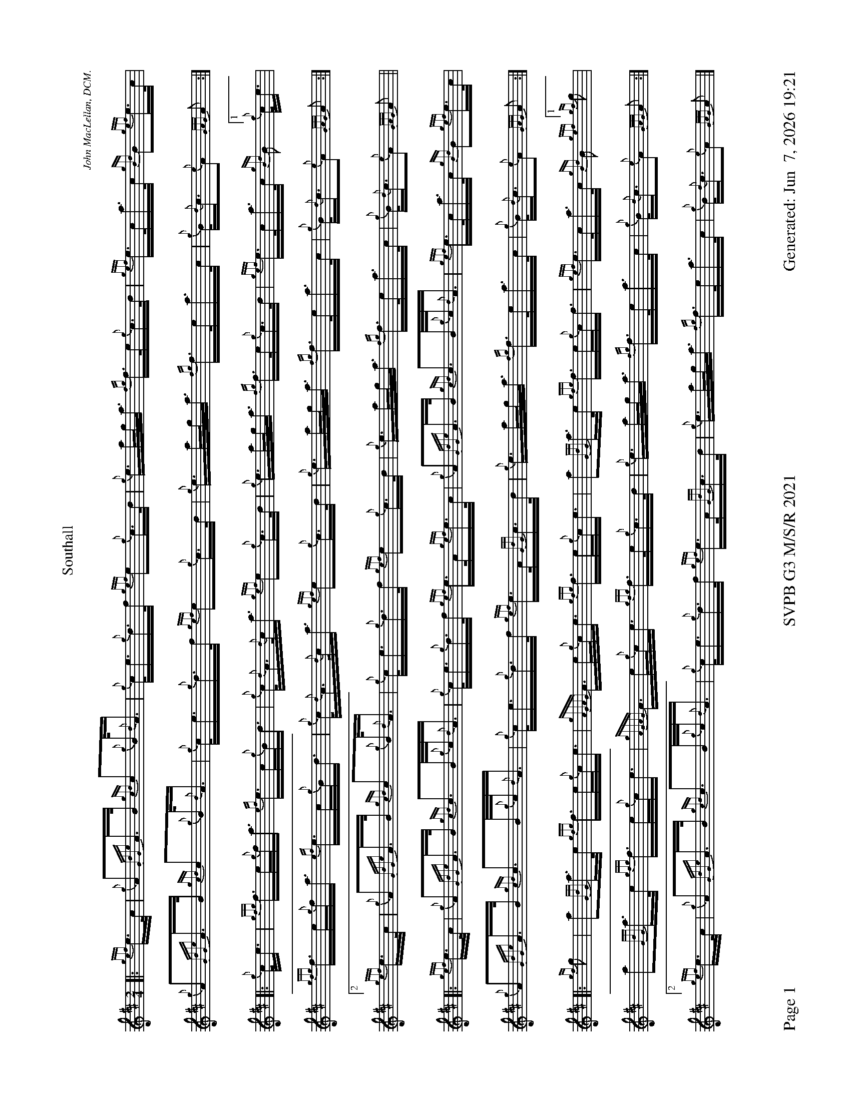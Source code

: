 %abc-2.2
I:abc-include style.abh
%%footer "Page $P	SVPB G3 M/S/R 2021	Generated: $D"
%%scale 0.54
%%landscape 1
X:1
T:Southall
R:March
L:1/16
C:John MacLellan, DCM.
M:2/4
K:D
[|: {gef}e>c | {g}A2{GdGe}A>B {gcd}c2{g}B<{d}A | {g}c<e{g}d>f {gef}e2{g}c>d | {g}e>ag<a {fg}f>e{g}c>d | {gef}e>ca>c {gBd}B2{gef}e>c |
 {g}A2{GdGe}A>B {gcd}c2{g}B<{d}A | {g}c<e{g}d>f {gef}e2{g}c>d | {g}e>ag<a {fg}f>ea>c | {g}B<{d}c{e}A2 {GAG}A2 :|]
 [|: {g}c<e | {gfg}f>e{g}f<a {ef}e>c{g}B<d | {g}c<{d}A{d}c<a {gef}e2{g}c>d | {g}e>ag<a {fg}f>e{g}c>d |{gef}e>ca>c {gBd}B2["1" {g}c<e |
  {gfg}f>e{g}f<a {ef}e>c{g}B<d | {g}c<{d}A{d}c<a {gef}e2{g}c>d | {g}e>ag<a {fg}f>ea>c | {g}B<{d}c{e}A2 {GAG}A2 :|]
  ["2" {gef}e>c | {g}A2{GdGe}A>B {gcd}c2{g}B<{d}A | {g}c<e{g}d>f {gef}e2{g}c>d | {g}e>ag<a {fg}f>ea>c | {g}B<{d}c{e}A2 {GAG}A2 ||
  [|: {gef}e>c |{g}A2{GdGe}A>B {gcd}c2>B{g}c<{d}A | {g}c<e{g}d>f {gef}e>A{gef}e>c | {g}A2{GdGe}A>B {gcd}c2>B{g}c<{d}A | {gef}e>ca>c {gBd}B2{gef}e>c |
  {g}A2{GdGe}A>B {gcd}c2>B{g}c<{d}A | {g}c<e{g}d>f {gef}e>A{GdG}c>d | {g}e>ag<a {fg}f>ea>c | {g}B<{d}c{e}A2 {GAG}A2 :|]
  [|: {gf}g2 | a2{GdG}a>e {gfg}f>e{g}c<e |{gAGAG}A>e{g}c<e {gfg}f>e{g}c<e | a2{GdG}a>e {gfg}f>e{g}c<f | {gef}e>ca>c {gBd}B2{gef} ["1" {gf}g2 |
  a2{GdG}a>e {gfg}f>e{g}c<e |{gAGAG}A>e{g}c<e {gfg}f>e{g}c>d | {g}e>ag<a {fg}f>ea>c | {g}B<{d}c{e}A2 {GAG}A2 :|]
  ["2" {gef}e>c |{g}A2{GdGe}A>B {gcd}c2>B{g}c<{d}A | {g}c<e{g}d>f {gef}e>A{GdG}c>d | {g}e>ag<a {fg}f>ea>c | {g}B<{d}c{e}A2 {GAG}A2 |]
X:2
T:Lady MacKenzie Of Gairloch
C:Traditional
R:Strathspey
M:C
L:1/8
K:D
[| {gcd}c<{e}A {gef}e>A {gf}g>A {gef}e>d | {gBd}B<{e}G {dc}d>B {gf}g>e {Gdc}d<{e}B | {gcd}c<{e}A {gef}e>A {gf}g>A {gef}e>d | {gBd}B<{e}G {dc}d>B {gef}e2 {AGAG}A<a |
{cd}c<{e}A {gef}e>A {gf}g>A {gef}e>d | {gBd}B<{e}G {dc}d>B {gf}g>e {Gdc}d<{e}B | {gcd}c<{e}A {gef}e>A {gf}g>A {gef}e>d | {gBd}B<{e}G {dc}d>B {gef}e2 {AGAG}A>e || 
{ag}a2 e/f/g {ag}a>e {gcd}c<{e}A | {gf}g2 {a}B/c/d {gf}g>d {gBd}B<{e}G | {ag}a2 e/f/g {ag}a>e {gcd}c<{e}A | {gBd}B<{e}G {dc}d>B {gef}e2 {AGAG}A>e |
{ag}a2 e/f/g {ag}a>e {gcd}c<{e}A | {gf}g2 {a}B/c/d {g}e/f/g {Bd}B<{e}G | {g}A>B {GdG}c>d {gef}e>d {g}e/f/g | {Bd}B<{e}G {dc}d>B {gef}e2 {AGAG}A<a ||
{cd}c<{e}A {gAGAG}A2 {gf}g>A {gef}e>d | {gBd}B>{g}A {d}G>{d}B {gf}g>e {Gdc}d<{e}B | {gcd}c<{e}A {gAGAG}A2 {gf}g>A {gef}e>d | {gBd}B<{e}G {dc}d>B {gef}e2 {AGAG}A<a |
{cd}c<{e}A {gAGAG}A2 {gf}g>A {gef}e>d | {gBd}B>{g}A {d}G>{d}B {gf}g>e {Gdc}d<{e}B | {gcd}c<{e}A {gAGAG}A2 {gf}g>A {gef}e>d | {gBd}B<{e}G {dc}d>B {gef}e2 {AGAG}A>e ||
{ag}a2 e/f/g {a}f/e/d {gcd}c<{e}A | {gf}g2 {a}B/c/d {g}e/f/g {Bd}B<{e}G | {ag}a2 e/f/g {a}f/e/d {gcd}c<{e}A | {gBd}B<{e}G {dc}d>B {gef}e2 {AGAG}A>e |
{ag}a2 e/f/g {a}f/e/d {gcd}c<{e}A | {g}B/c/d {g}e/f/g {a}f/e/d {gBd}B<{e}G | {g}A>{d}c {g}B/c/d {gef}e>d {gcd}c<A | {gBd}B<{e}G {dc}d>B {gef}e2 {AGAG}A2 |]

X:3
T:The Blackberry Bush
M:C
L:1/8
C:Donald MacLeod
R:Reel
K:D
[| {gfg}f2 {g}f>e {g}d>B{g}B<{d}A | {g}B<d{gde}d>A {g}B>{d}A{e}A>{d}B | {gfg}f2 {g}f>e {g}d>B{g}B<{d}A | {g}B>e{A}e>f {gef}e2 {g}d>e |
{gfg}f2 {g}f>e {g}d>B{g}B<{d}A | {g}B<d{gde}d>A {g}B>{d}A{e}A>B | {Gdc}d2 {g}e<f {gef}e>d{g}B<{d}A | {g}B<d{G}d>e {Gdc}d2 {g}d>e ||
{g}f>a{g}a>f {gef}e2 {g}d>e | {g}f>d{gef}e>d {g}B>{d}A{e}A>B | {Gdc}d2 {g}e<f {gef}e>d{g}B<{d}A | {g}B>e{A}e>f {gef}e2 {g}d>e |
{g}f>a{g}a>f {gef}e2 {g}d>e | {g}f>d{gef}e>d {g}B>{d}A{e}A>B | {Gdc}d2 {g}e<f {gef}e>d{g}B<{d}A | {g}B<d{G}d>e {Gdc}d2 {g}d>B || 
{g}A>{d}A{e}A>{d}B {g}A>B{g}d>e |  {g}f>d{gef}e>d {g}B>{d}A{e}A>{d}B | {g}A>{d}A{e}A>{d}B {g}A>B{gde}d>A | {g}B>e{A}e>f {g}f>e{g}d>B | 
{g}A>{d}A{e}A>{d}B {g}A>B{g}d>e | {g}f>d{gef}e>d {g}B>{d}A{e}A>B | {Gdc}d2 {g}e<f {gef}e>d{g}B<{d}A | {g}B<d{G}d>e {Gdc}d2 {g}d>e || 
{gfg}f2 {g}f>e {g}f>a{g}a>f {gef}e2 {g}f>d {g}B>{d}A{e}A>{d}B | {g}f>e{g}f>a {g}a>f{g}e>d |  {g}B>e{A}e>f {g}f>e{g}d>e | 
{gfg}f2 {g}f<a {ef}e2 {A}e>f | {Gdc}d2 {gde}d>A {g}B>{d}A{e}A>B | {Gdc}d2 {g}e<f {gef}e>d{g}B<{d}A | {g}B<d{G}d>e {Gdc}d2 |]